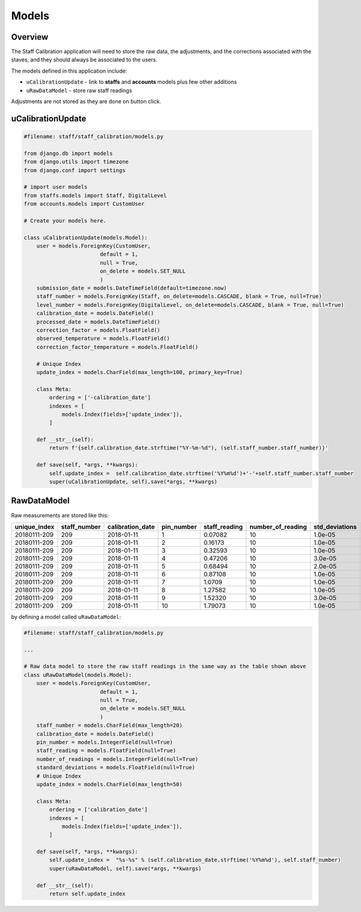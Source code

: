 Models
======

Overview
--------

The Staff Calibration application will need to store the raw data, the adjustments, and the corrections associated with the staves, and they should always be associated to the users. 

The models defined in this application include:

* ``uCalibrationUpdate`` - link to **staffs** and **accounts** models plus few other additions
* ``uRawDataModel`` - store raw staff readings

Adjustments are not stored as they are done on button click. 

uCalibrationUpdate
------------------

.. code-block:: python

	#filename: staff/staff_calibration/models.py

	from django.db import models
	from django.utils import timezone
	from django.conf import settings

	# import user models
	from staffs.models import Staff, DigitalLevel
	from accounts.models import CustomUser

	# Create your models here.

	class uCalibrationUpdate(models.Model):
	    user = models.ForeignKey(CustomUser, 
	                        default = 1, 
	                        null = True,  
	                        on_delete = models.SET_NULL 
	                        ) 
	    submission_date = models.DateTimeField(default=timezone.now)
	    staff_number = models.ForeignKey(Staff, on_delete=models.CASCADE, blank = True, null=True)
	    level_number = models.ForeignKey(DigitalLevel, on_delete=models.CASCADE, blank = True, null=True)
	    calibration_date = models.DateField()
	    processed_date = models.DateTimeField()
	    correction_factor = models.FloatField()
	    observed_temperature = models.FloatField()
	    correction_factor_temperature = models.FloatField()
	    
	    # Unique Index
	    update_index = models.CharField(max_length=100, primary_key=True)
	    
	    class Meta:
	        ordering = ['-calibration_date']
	        indexes = [
	            models.Index(fields=['update_index']), 
	        ]
	    
	    def __str__(self):
	        return f'{self.calibration_date.strftime("%Y-%m-%d"), (self.staff_number.staff_number)}'
	    
	    def save(self, *args, **kwargs):
	        self.update_index =  self.calibration_date.strftime('%Y%m%d')+'-'+self.staff_number.staff_number
	        super(uCalibrationUpdate, self).save(*args, **kwargs)

RawDataModel
------------

Raw measurements are stored like this:

+--------------+--------------+------------------+------------+----------------+-------------------+----------------+---------+
| unique_index | staff_number | calibration_date | pin_number |  staff_reading | number_of_reading | std_deviations | user_id | 
+==============+==============+==================+============+================+===================+================+=========+
|20180111-209  |    209       |    2018-01-11    |    1       |   0.07082      |        10         |   1.0e-05      |     1   |
+--------------+--------------+------------------+------------+----------------+-------------------+----------------+---------+
|20180111-209  |    209       |    2018-01-11    |    2       |   0.16173      |        10         |   1.0e-05      |     1   |
+--------------+--------------+------------------+------------+----------------+-------------------+----------------+---------+
|20180111-209  |    209       |    2018-01-11    |    3       |   0.32593      |        10         |   1.0e-05      |     1   |
+--------------+--------------+------------------+------------+----------------+-------------------+----------------+---------+
|20180111-209  |    209       |    2018-01-11    |    4       |   0.47206      |        10         |   3.0e-05      |     1   |
+--------------+--------------+------------------+------------+----------------+-------------------+----------------+---------+
|20180111-209  |    209       |    2018-01-11    |    5       |   0.68494      |        10         |   2.0e-05      |     1   |
+--------------+--------------+------------------+------------+----------------+-------------------+----------------+---------+
|20180111-209  |    209       |    2018-01-11    |    6       |   0.87108      |        10         |   1.0e-05      |     1   |
+--------------+--------------+------------------+------------+----------------+-------------------+----------------+---------+
|20180111-209  |    209       |    2018-01-11    |    7       |   1.0709       |        10         |   1.0e-05      |     1   |
+--------------+--------------+------------------+------------+----------------+-------------------+----------------+---------+
|20180111-209  |    209       |    2018-01-11    |    8       |   1.27582      |        10         |   1.0e-05      |     1   |
+--------------+--------------+------------------+------------+----------------+-------------------+----------------+---------+
|20180111-209  |    209       |    2018-01-11    |    9       |   1.52320      |        10         |   3.0e-05      |     1   |
+--------------+--------------+------------------+------------+----------------+-------------------+----------------+---------+
|20180111-209  |    209       |    2018-01-11    |    10      |   1.79073      |        10         |   1.0e-05      |     1   |
+--------------+--------------+------------------+------------+----------------+-------------------+----------------+---------+

by defining a model called ``uRawDataModel``:

.. code-block:: python
	
	#filename: staff/staff_calibration/models.py
	
	...

	# Raw data model to store the raw staff readings in the same way as the table shown above
	class uRawDataModel(models.Model):
	    user = models.ForeignKey(CustomUser, 
	                        default = 1, 
	                        null = True,  
	                        on_delete = models.SET_NULL 
	                        ) 
	    staff_number = models.CharField(max_length=20)
	    calibration_date = models.DateField()
	    pin_number = models.IntegerField(null=True)
	    staff_reading = models.FloatField(null=True)
	    number_of_readings = models.IntegerField(null=True)
	    standard_deviations = models.FloatField(null=True)
	    # Unique Index
	    update_index = models.CharField(max_length=50)
	    
	    class Meta:
	        ordering = ['calibration_date']
	        indexes = [
	            models.Index(fields=['update_index']), 
	        ]
	    
	    def save(self, *args, **kwargs):
	        self.update_index =  "%s-%s" % (self.calibration_date.strftime('%Y%m%d'), self.staff_number)
	        super(uRawDataModel, self).save(*args, **kwargs)
	    
	    def __str__(self):
	        return self.update_index


